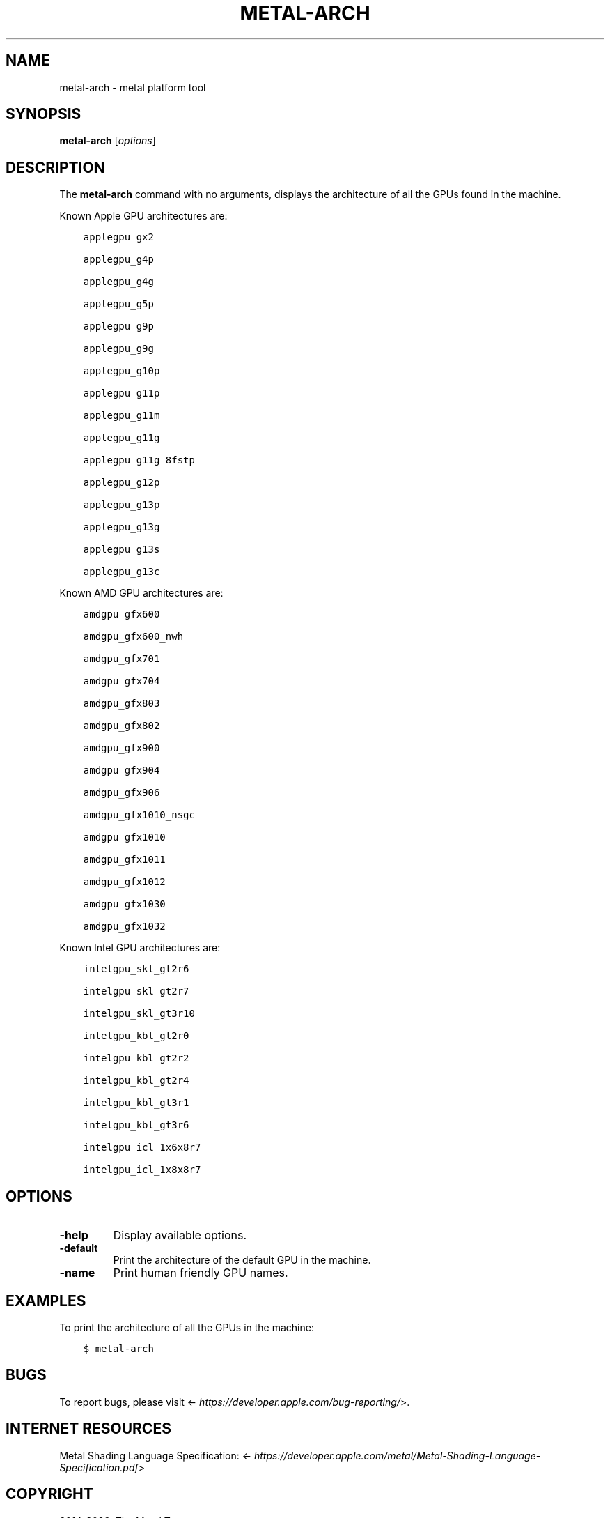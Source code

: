 .\" Man page generated from reStructuredText.
.
.
.nr rst2man-indent-level 0
.
.de1 rstReportMargin
\\$1 \\n[an-margin]
level \\n[rst2man-indent-level]
level margin: \\n[rst2man-indent\\n[rst2man-indent-level]]
-
\\n[rst2man-indent0]
\\n[rst2man-indent1]
\\n[rst2man-indent2]
..
.de1 INDENT
.\" .rstReportMargin pre:
. RS \\$1
. nr rst2man-indent\\n[rst2man-indent-level] \\n[an-margin]
. nr rst2man-indent-level +1
.\" .rstReportMargin post:
..
.de UNINDENT
. RE
.\" indent \\n[an-margin]
.\" old: \\n[rst2man-indent\\n[rst2man-indent-level]]
.nr rst2man-indent-level -1
.\" new: \\n[rst2man-indent\\n[rst2man-indent-level]]
.in \\n[rst2man-indent\\n[rst2man-indent-level]]u
..
.TH "METAL-ARCH" "1" "Aug 02, 2023" "32023" "Metal"
.SH NAME
metal-arch \- metal platform tool
.SH SYNOPSIS
.sp
\fBmetal\-arch\fP [\fIoptions\fP]
.SH DESCRIPTION
.sp
The \fBmetal\-arch\fP command with no arguments, displays the architecture
of all the GPUs found in the machine.
.sp
Known Apple GPU architectures are:
.INDENT 0.0
.INDENT 3.5
.sp
.nf
.ft C
applegpu_gx2

applegpu_g4p

applegpu_g4g

applegpu_g5p

applegpu_g9p

applegpu_g9g

applegpu_g10p

applegpu_g11p

applegpu_g11m

applegpu_g11g

applegpu_g11g_8fstp

applegpu_g12p

applegpu_g13p

applegpu_g13g

applegpu_g13s

applegpu_g13c
.ft P
.fi
.UNINDENT
.UNINDENT
.sp
Known AMD GPU architectures are:
.INDENT 0.0
.INDENT 3.5
.sp
.nf
.ft C
amdgpu_gfx600

amdgpu_gfx600_nwh

amdgpu_gfx701

amdgpu_gfx704

amdgpu_gfx803

amdgpu_gfx802

amdgpu_gfx900

amdgpu_gfx904

amdgpu_gfx906

amdgpu_gfx1010_nsgc

amdgpu_gfx1010

amdgpu_gfx1011

amdgpu_gfx1012

amdgpu_gfx1030

amdgpu_gfx1032
.ft P
.fi
.UNINDENT
.UNINDENT
.sp
Known Intel GPU architectures are:
.INDENT 0.0
.INDENT 3.5
.sp
.nf
.ft C
intelgpu_skl_gt2r6

intelgpu_skl_gt2r7

intelgpu_skl_gt3r10

intelgpu_kbl_gt2r0

intelgpu_kbl_gt2r2

intelgpu_kbl_gt2r4

intelgpu_kbl_gt3r1

intelgpu_kbl_gt3r6

intelgpu_icl_1x6x8r7

intelgpu_icl_1x8x8r7
.ft P
.fi
.UNINDENT
.UNINDENT
.SH OPTIONS
.INDENT 0.0
.TP
.B \-help
Display available options.
.UNINDENT
.INDENT 0.0
.TP
.B \-default
Print the architecture of the default GPU in the machine.
.UNINDENT
.INDENT 0.0
.TP
.B \-name
Print human friendly GPU names.
.UNINDENT
.SH EXAMPLES
.sp
To print the architecture of all the GPUs in the machine:
.INDENT 0.0
.INDENT 3.5
.sp
.nf
.ft C
$ metal\-arch
.ft P
.fi
.UNINDENT
.UNINDENT
.SH BUGS
.sp
To report bugs, please visit <\fI\%https://developer.apple.com/bug\-reporting/\fP>.
.SH INTERNET RESOURCES
.sp
Metal Shading Language Specification: <\fI\%https://developer.apple.com/metal/Metal\-Shading\-Language\-Specification.pdf\fP>
.SH COPYRIGHT
2014-2023, The Metal Team
.\" Generated by docutils manpage writer.
.
